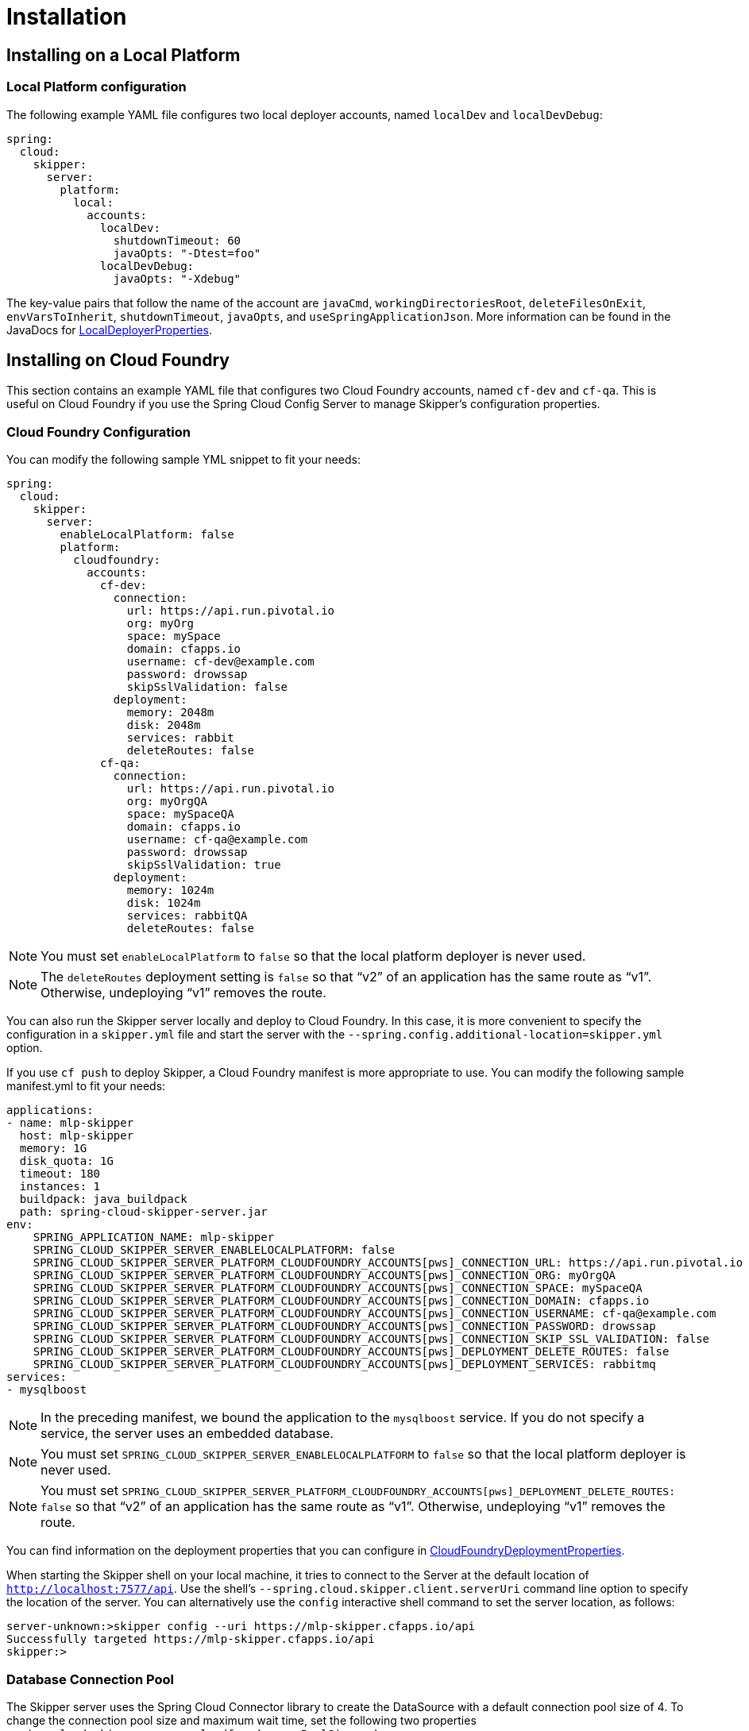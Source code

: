 [[skipper-installation]]
= Installation

[[skipper-installation-local]]
== Installing on a Local Platform

=== Local Platform configuration

The following example YAML file configures two local deployer accounts, named `localDev` and `localDevDebug`:
```
spring:
  cloud:
    skipper:
      server:
        platform:
          local:
            accounts:
              localDev:
                shutdownTimeout: 60
                javaOpts: "-Dtest=foo"
              localDevDebug:
                javaOpts: "-Xdebug"
```

The key-value pairs that follow the name of the account are `javaCmd`, `workingDirectoriesRoot`, `deleteFilesOnExit`, `envVarsToInherit`, `shutdownTimeout`, `javaOpts`, and `useSpringApplicationJson`.
More information can be found in the JavaDocs for https://github.com/spring-cloud/spring-cloud-deployer-local/blob/master/spring-cloud-deployer-local/src/main/java/org/springframework/cloud/deployer/spi/local/LocalDeployerProperties.java[LocalDeployerProperties].

[[skipper-installation-cloudfoundry]]
== Installing on Cloud Foundry

This section contains an example YAML file that configures two Cloud Foundry accounts, named `cf-dev` and `cf-qa`.
This is useful on Cloud Foundry if you use the Spring Cloud Config Server to manage Skipper's configuration properties.

=== Cloud Foundry Configuration

You can modify the following sample YML snippet to fit your needs:

[source,yml]
----
spring:
  cloud:
    skipper:
      server:
        enableLocalPlatform: false
        platform:
          cloudfoundry:
            accounts:
              cf-dev:
                connection:
                  url: https://api.run.pivotal.io
                  org: myOrg
                  space: mySpace
                  domain: cfapps.io
                  username: cf-dev@example.com
                  password: drowssap
                  skipSslValidation: false
                deployment:
                  memory: 2048m
                  disk: 2048m
                  services: rabbit
                  deleteRoutes: false
              cf-qa:
                connection:
                  url: https://api.run.pivotal.io
                  org: myOrgQA
                  space: mySpaceQA
                  domain: cfapps.io
                  username: cf-qa@example.com
                  password: drowssap
                  skipSslValidation: true
                deployment:
                  memory: 1024m
                  disk: 1024m
                  services: rabbitQA
                  deleteRoutes: false
----

NOTE: You must set `enableLocalPlatform` to `false` so that the local platform deployer is never used.

NOTE: The `deleteRoutes` deployment setting is `false` so that "`v2`" of an application has the same route as "`v1`".
Otherwise, undeploying "`v1`" removes the route.

You can also run the Skipper server locally and deploy to Cloud Foundry.
In this case, it is more convenient to specify the configuration in a `skipper.yml` file and start the server with the `--spring.config.additional-location=skipper.yml` option.

If you use `cf push` to deploy Skipper, a Cloud Foundry manifest is more appropriate to use.
You can modify the following sample manifest.yml to fit your needs:

[source,yml,options="nowrap"]
----
applications:
- name: mlp-skipper
  host: mlp-skipper
  memory: 1G
  disk_quota: 1G
  timeout: 180
  instances: 1
  buildpack: java_buildpack
  path: spring-cloud-skipper-server.jar
env:
    SPRING_APPLICATION_NAME: mlp-skipper
    SPRING_CLOUD_SKIPPER_SERVER_ENABLELOCALPLATFORM: false
    SPRING_CLOUD_SKIPPER_SERVER_PLATFORM_CLOUDFOUNDRY_ACCOUNTS[pws]_CONNECTION_URL: https://api.run.pivotal.io
    SPRING_CLOUD_SKIPPER_SERVER_PLATFORM_CLOUDFOUNDRY_ACCOUNTS[pws]_CONNECTION_ORG: myOrgQA
    SPRING_CLOUD_SKIPPER_SERVER_PLATFORM_CLOUDFOUNDRY_ACCOUNTS[pws]_CONNECTION_SPACE: mySpaceQA
    SPRING_CLOUD_SKIPPER_SERVER_PLATFORM_CLOUDFOUNDRY_ACCOUNTS[pws]_CONNECTION_DOMAIN: cfapps.io
    SPRING_CLOUD_SKIPPER_SERVER_PLATFORM_CLOUDFOUNDRY_ACCOUNTS[pws]_CONNECTION_USERNAME: cf-qa@example.com
    SPRING_CLOUD_SKIPPER_SERVER_PLATFORM_CLOUDFOUNDRY_ACCOUNTS[pws]_CONNECTION_PASSWORD: drowssap
    SPRING_CLOUD_SKIPPER_SERVER_PLATFORM_CLOUDFOUNDRY_ACCOUNTS[pws]_CONNECTION_SKIP_SSL_VALIDATION: false
    SPRING_CLOUD_SKIPPER_SERVER_PLATFORM_CLOUDFOUNDRY_ACCOUNTS[pws]_DEPLOYMENT_DELETE_ROUTES: false
    SPRING_CLOUD_SKIPPER_SERVER_PLATFORM_CLOUDFOUNDRY_ACCOUNTS[pws]_DEPLOYMENT_SERVICES: rabbitmq
services:
- mysqlboost
----

NOTE: In the preceding manifest, we bound the application to the `mysqlboost` service.
If you do not specify a service, the server uses an embedded database.

NOTE: You must set `SPRING_CLOUD_SKIPPER_SERVER_ENABLELOCALPLATFORM` to `false` so that the local platform deployer is never used.

NOTE: You must set `SPRING_CLOUD_SKIPPER_SERVER_PLATFORM_CLOUDFOUNDRY_ACCOUNTS[pws]_DEPLOYMENT_DELETE_ROUTES: false` so that "`v2`" of an application has the same route as "`v1`".
Otherwise, undeploying "`v1`" removes the route.

You can find information on the deployment properties that you can configure in https://github.com/spring-cloud/spring-cloud-deployer-cloudfoundry/blob/master/src/main/java/org/springframework/cloud/deployer/spi/cloudfoundry/CloudFoundryDeploymentProperties.java[CloudFoundryDeploymentProperties].

When starting the Skipper shell on your local machine, it tries to connect to the Server at the default location of `http://localhost:7577/api`.
Use the shell's `--spring.cloud.skipper.client.serverUri` command line option to specify the location of the server.
You can alternatively use the `config` interactive shell command to set the server location, as follows:

[source,bash]
----
server-unknown:>skipper config --uri https://mlp-skipper.cfapps.io/api
Successfully targeted https://mlp-skipper.cfapps.io/api
skipper:>
----

=== Database Connection Pool
The Skipper server uses the Spring Cloud Connector library to create the DataSource with a default connection pool size of 4.
To change the connection pool size and maximum wait time, set the following two properties `spring.cloud.skipper.server.cloudfoundry.maxPoolSize` and `spring.cloud.skipper.server.cloudfoundry.maxWaitTime`.
The wait time is specified in milliseconds.

[[skipper-installation-cloudfoundry-maximum-disk-quota-configuration]]
=== Maximum Disk Quota
By default, every application in Cloud Foundry starts with 1G disk quota and this can be adjusted to a default maximum of
2G. The default maximum can also be overridden up to 10G by using Pivotal Cloud Foundry's (PCF) Ops Manager GUI.

This configuration is relevant for Spring Cloud Skipper because every deployment is composed of applications
(typically Spring Boot uber-jar's), and those applications are resolved from a remote maven repository. After resolution,
the application artifacts are downloaded to the local Maven Repository for caching and reuse. With this happening in the background,
the default disk quota (1G) can fill up rapidly, especially when we experiment with streams that
are made up of unique applications. In order to overcome this disk limitation and depending
on your scaling requirements, you may want to change the default maximum from 2G to 10G. Let's review the
steps to change the default maximum disk quota allocation.

From PCF's Ops Manager, select the "`Pivotal Elastic Runtime`" tile and navigate to the "`Application Developer Controls`" tab.
Change the "`Maximum Disk Quota per App (MB)`" setting from 2048 (2G) to 10240 (10G). Save the disk quota update and click
"`Apply Changes`" to complete the configuration override.

[[configuration-cloudfoundry-managing-disk-utilization]]
=== Managing Disk Use

Even when configuring Skipper to use 10G of space, there is the possibility of exhausting
the available space on the local disk.
If you deploy the Skipper by using the default `port` health check type, you must explicitly monitor the disk space on the server in order to avoid running out space.
If you deploy the server by using the `http` health check type (see the next example), the server is restarted if there is low disk space.
This is due to Spring Boot's link:https://github.com/spring-projects/spring-boot/blob/v1.5.14.RELEASE/spring-boot-actuator/src/main/java/org/springframework/boot/actuate/health/DiskSpaceHealthIndicator.java[Disk Space Health Indicator].
You can link:https://docs.spring.io/spring-boot/docs/1.5.14.RELEASE/reference/htmlsingle/#common-application-properties[configure] the settings of the Disk Space Health Indicator by using the properties that have the `management.health.diskspace` prefix.

For version 1.7, we are investigating the use of link:https://docs.cloudfoundry.org/devguide/services/using-vol-services.html[Volume Services] for the server to store `.jar` artifacts before pushing them to Cloud Foundry.

The following example shows how to deploy the `http` health check type to an endpoint called `/management/health`:

====
[source]
----
---
  ...
  health-check-type: http
  health-check-http-endpoint: /management/health
----
====

[[skipper-installation-kubernetes]]
== Installing on Kubernetes

A docker image, named `springcloud/spring-cloud-skipper-server`, is available for Skipper server in dockerhub.
You can use this image to run the Skipper server in Kubernetes.


[[skipper-kubernetes-configuration]]
=== Kuberenetes configuration


The following example YAML file configures two accounts, named `k8s-dev` and `k8sqa`, on a Kubernetes cluster.

```
spring:
  cloud:
    skipper:
      server:
        platform:
          kubernetes:
            accounts:
              k8s-dev:
                namespace: devNamespace
                cpu: 4
              k8s-qa:
                namespace: qaNamespace
                memory: 1024m
```

The accounts correspond to different namespaces.
We are investigating how to support connecting to different Kubernetes clusters.

You can find more information on the deployment properties that you can configure in https://github.com/spring-cloud/spring-cloud-deployer-kubernetes/blob/master/src/main/java/org/springframework/cloud/deployer/spi/kubernetes/KubernetesDeployerProperties.java[KubernetesDeployerProperties]

[[skipper-database-configuration]]
== Database configuration

Spring Cloud Skipper uses a relational database to store metadata.
We use https://flywaydb.org/[Flyway] to bootstrap and then migrate the database as the product evolves.
We currently provide schemas for the following databases: H2, HSQLDB, MySQL, PostgreSQL, Microsoft SQL Server, Oracle 12, and IBM DB2.

The JDBC drivers for MySQL (through the MariaDB driver), HSQLDB, PostgreSQL, and SQL Server, along the embedded H2 database, are bundled with the server jar.
If you  use any other database, the corresponding JDBC driver jar needs to be on the classpath of the server.
If not specified, the server starts with the embedded in-memory H2 database.

The database properties can be passed as environment variables or command-line arguments to the Server.


NOTE: Make sure that you configure the correct `flyway.schemas` for DB2 and SQL Server. Otherwise, Flyway tries to create its `schema_version` table on the default schema for a connection, which could be different than the schema with which your credentials are associated.
See the https://flywaydb.org/documentation/[Flyway documentation] for more options.

The following listings show some examples:

```
export spring_datasource_url=jdbc:postgresql://localhost:5432/mydb
export spring_datasource_username=myuser
export spring_datasource_password=mypass
export spring_datasource_driver-class-name="org.postgresql.Driver"
```

* *MySQL*
[source,bash,subs=attributes]
----
java -jar spring-cloud-skipper-server-{project-version}.jar \
    --spring.datasource.url=jdbc:mysql:<db-info> \
    --spring.datasource.username=<user> \
    --spring.datasource.password=<password> \
    --spring.datasource.driver-class-name=org.mariadb.jdbc.Driver &
----

* *PostgreSQL*
[source,bash,subs=attributes]
----
java -jar spring-cloud-skipper-server-{project-version}.jar \
    --spring.datasource.url=jdbc:postgresql:<db-info> \
    --spring.datasource.username=<user> \
    --spring.datasource.password=<password> \
    --spring.datasource.driver-class-name=org.postgresql.Driver &
----

* *HSQLDB*
[source,bash,subs=attributes]
----
java -jar spring-cloud-skipper-server-{project-version}.jar \
    --spring.datasource.url=jdbc:hsqldb:mem:<db-info> \
    --spring.datasource.username=sa \
    --spring.datasource.password= \
    --spring.datasource.driver-class-name=org.hsqldb.jdbc.JDBCDriver &
----

* *Microsoft SQL Server*
[source,bash,subs=attributes]
----
java -jar spring-cloud-skipper-server-{project-version}.jar \
    --spring.datasource.url=jdbc:sqlserver://<db-info>;database=<database-name> \
    --spring.datasource.username=<user> \
    --spring.datasource.password=<password> \
    --flyway.schemas=<database-name> \
    --spring.datasource.driver-class-name=com.microsoft.sqlserver.jdbc.SQLServerDriver &
----

* *Oracle*
[source,bash,subs=attributes]
----
java -jar spring-cloud-skipper-server-{project-version}.jar \
    --spring.datasource.url=jdbc:oracle:thin:<user>/<password>@<db-address>/<service-id> \
    --spring.datasource.username=<user> \
    --spring.datasource.password=<password> \
    --spring.datasource.driver-class-name=oracle.jdbc.driver.OracleDriver &
----

* *IBM DB2*
[source,bash,subs=attributes]
----
java -jar spring-cloud-skipper-server-{project-version}.jar \
    --spring.datasource.url=jdbc:db2:thin://<db-info>/<db-name> \
    --spring.datasource.username=<user> \
    --spring.datasource.password=<password> \
    --flyway.schemas=<db-name> \
    --spring.datasource.driver-class-name=com.ibm.db2.jcc.DB2Driver &
----

